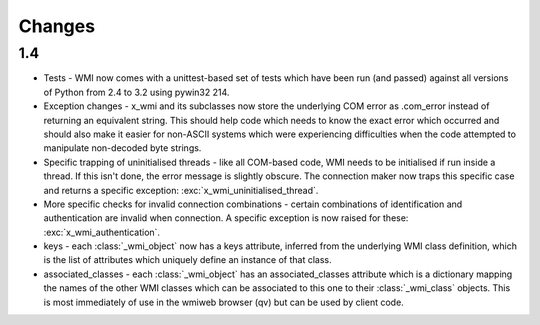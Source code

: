 Changes
=======

1.4
---

* Tests - WMI now comes with a unittest-based set of tests which have been run (and passed) 
  against all versions of Python from 2.4 to 3.2 using pywin32 214.

* Exception changes - x_wmi and its subclasses now store the underlying COM error as .com_error instead of returning
  an equivalent string. This should help code which needs to know the exact error which
  occurred and should also make it easier for non-ASCII systems which were experiencing
  difficulties when the code attempted to manipulate non-decoded byte strings.

* Specific trapping of uninitialised threads - like all COM-based code, WMI needs to be initialised if run
  inside a thread. If this isn't done, the error message is slightly obscure. The connection maker now
  traps this specific case and returns a specific exception: :exc:`x_wmi_uninitialised_thread`.

* More specific checks for invalid connection combinations - certain combinations of identification
  and authentication are invalid when connection. A specific exception is now raised for these:
  :exc:`x_wmi_authentication`.

* keys - each :class:`_wmi_object` now has a keys attribute, inferred from the underlying
  WMI class definition, which is the list of attributes which uniquely define an instance of that class.

* associated_classes - each :class:`_wmi_object` has an associated_classes attribute which is
  a dictionary mapping the names of the other WMI classes which can be associated to this one to their
  :class:`_wmi_class` objects. This is most immediately of use in the wmiweb browser (qv) but can
  be used by client code.

